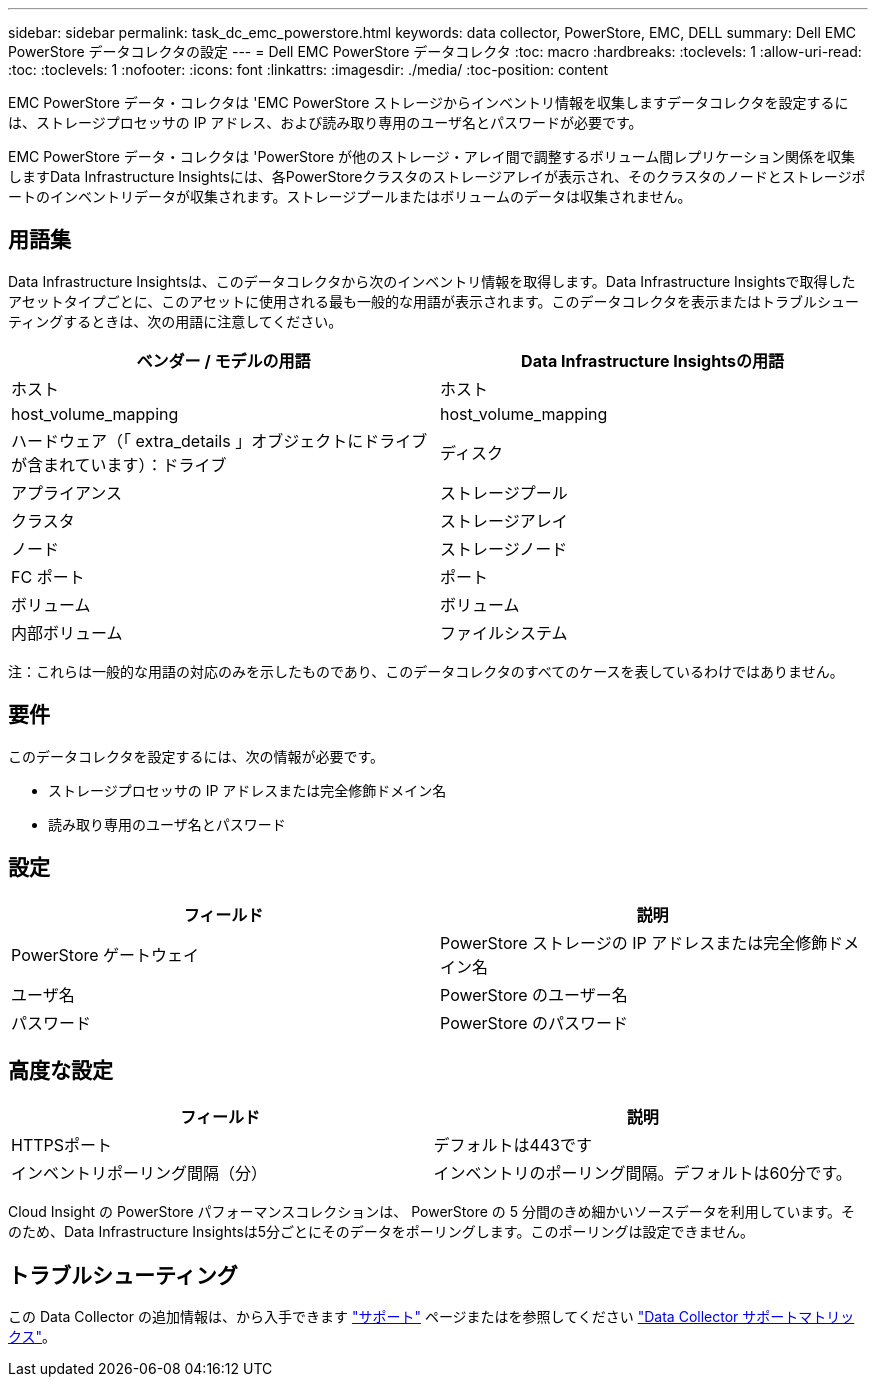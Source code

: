 ---
sidebar: sidebar 
permalink: task_dc_emc_powerstore.html 
keywords: data collector, PowerStore, EMC, DELL 
summary: Dell EMC PowerStore データコレクタの設定 
---
= Dell EMC PowerStore データコレクタ
:toc: macro
:hardbreaks:
:toclevels: 1
:allow-uri-read: 
:toc: 
:toclevels: 1
:nofooter: 
:icons: font
:linkattrs: 
:imagesdir: ./media/
:toc-position: content


[role="lead"]
EMC PowerStore データ・コレクタは 'EMC PowerStore ストレージからインベントリ情報を収集しますデータコレクタを設定するには、ストレージプロセッサの IP アドレス、および読み取り専用のユーザ名とパスワードが必要です。

EMC PowerStore データ・コレクタは 'PowerStore が他のストレージ・アレイ間で調整するボリューム間レプリケーション関係を収集しますData Infrastructure Insightsには、各PowerStoreクラスタのストレージアレイが表示され、そのクラスタのノードとストレージポートのインベントリデータが収集されます。ストレージプールまたはボリュームのデータは収集されません。



== 用語集

Data Infrastructure Insightsは、このデータコレクタから次のインベントリ情報を取得します。Data Infrastructure Insightsで取得したアセットタイプごとに、このアセットに使用される最も一般的な用語が表示されます。このデータコレクタを表示またはトラブルシューティングするときは、次の用語に注意してください。

[cols="2*"]
|===
| ベンダー / モデルの用語 | Data Infrastructure Insightsの用語 


| ホスト | ホスト 


| host_volume_mapping | host_volume_mapping 


| ハードウェア（「 extra_details 」オブジェクトにドライブが含まれています）：ドライブ | ディスク 


| アプライアンス | ストレージプール 


| クラスタ | ストレージアレイ 


| ノード | ストレージノード 


| FC ポート | ポート 


| ボリューム | ボリューム 


| 内部ボリューム | ファイルシステム 
|===
注：これらは一般的な用語の対応のみを示したものであり、このデータコレクタのすべてのケースを表しているわけではありません。



== 要件

このデータコレクタを設定するには、次の情報が必要です。

* ストレージプロセッサの IP アドレスまたは完全修飾ドメイン名
* 読み取り専用のユーザ名とパスワード




== 設定

[cols="2*"]
|===
| フィールド | 説明 


| PowerStore ゲートウェイ | PowerStore ストレージの IP アドレスまたは完全修飾ドメイン名 


| ユーザ名 | PowerStore のユーザー名 


| パスワード | PowerStore のパスワード 
|===


== 高度な設定

[cols="2*"]
|===
| フィールド | 説明 


| HTTPSポート | デフォルトは443です 


| インベントリポーリング間隔（分） | インベントリのポーリング間隔。デフォルトは60分です。 
|===
Cloud Insight の PowerStore パフォーマンスコレクションは、 PowerStore の 5 分間のきめ細かいソースデータを利用しています。そのため、Data Infrastructure Insightsは5分ごとにそのデータをポーリングします。このポーリングは設定できません。



== トラブルシューティング

この Data Collector の追加情報は、から入手できます link:concept_requesting_support.html["サポート"] ページまたはを参照してください link:reference_data_collector_support_matrix.html["Data Collector サポートマトリックス"]。
